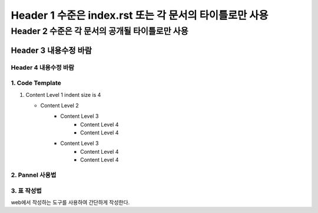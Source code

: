 ====================================================================
Header 1 수준은 index.rst 또는 각 문서의 타이틀로만 사용
====================================================================

--------------------------------------------------------------------
Header 2 수준은 각 문서의 공개될 타이틀로만 사용
--------------------------------------------------------------------

Header 3 내용수정 바람
====================================================================

Header 4 내용수정 바람
--------------------------------------------------------------------

1. Code Template
----------------

1. Content Level 1
   indent size is 4

   * Content Level 2
      - Content Level 3
         + Content Level 4
         + Content Level 4
      - Content Level 3
         + Content Level 4
         + Content Level 4

2. Pannel 사용법
----------------------

.. panels::
    :container:

    :column: col-lg-4 col-md-4 col-sm-4 p-1

    column-left 제목을 이곳에 작성하기
    ^^^^^^^^^^^^^^^^^^^^^^^^^^^^^^^^^^^^^^^^^^^^^^^^^^^^^^^^

    .. figure:: /docs//sdk_android/AccessTokenRefresh.png

    ---
    :column: col-lg-8 col-md-8 col-sm-8 p-1

    column-right 제목을 이곳에 작성하기
    ^^^^^^^^^^^^^^^^^^^^^^^^^^^^^^^^^^^^^^^^^^^^^^^^^^^^^^^^

    .. code::

        OAuthToken {
            accessToken='0c5d0ada-4990-48b4-98f3-4f0067321eb1',
            tokenType='bearer',
            refreshToken='9e43275e-ad9a-42b1-92b2-392acc5b317a',
            expiresIn=3599,
            scope='device profile'
        }

    +++++++++++++++++++++++++++++++++++++++++++++++++++++++++
    하위 제목을 두고 싶다면 여기에 작성


3. 표 작성법
----------------------

web에서 작성하는 도구를 사용하여 간단하게 작성한다.